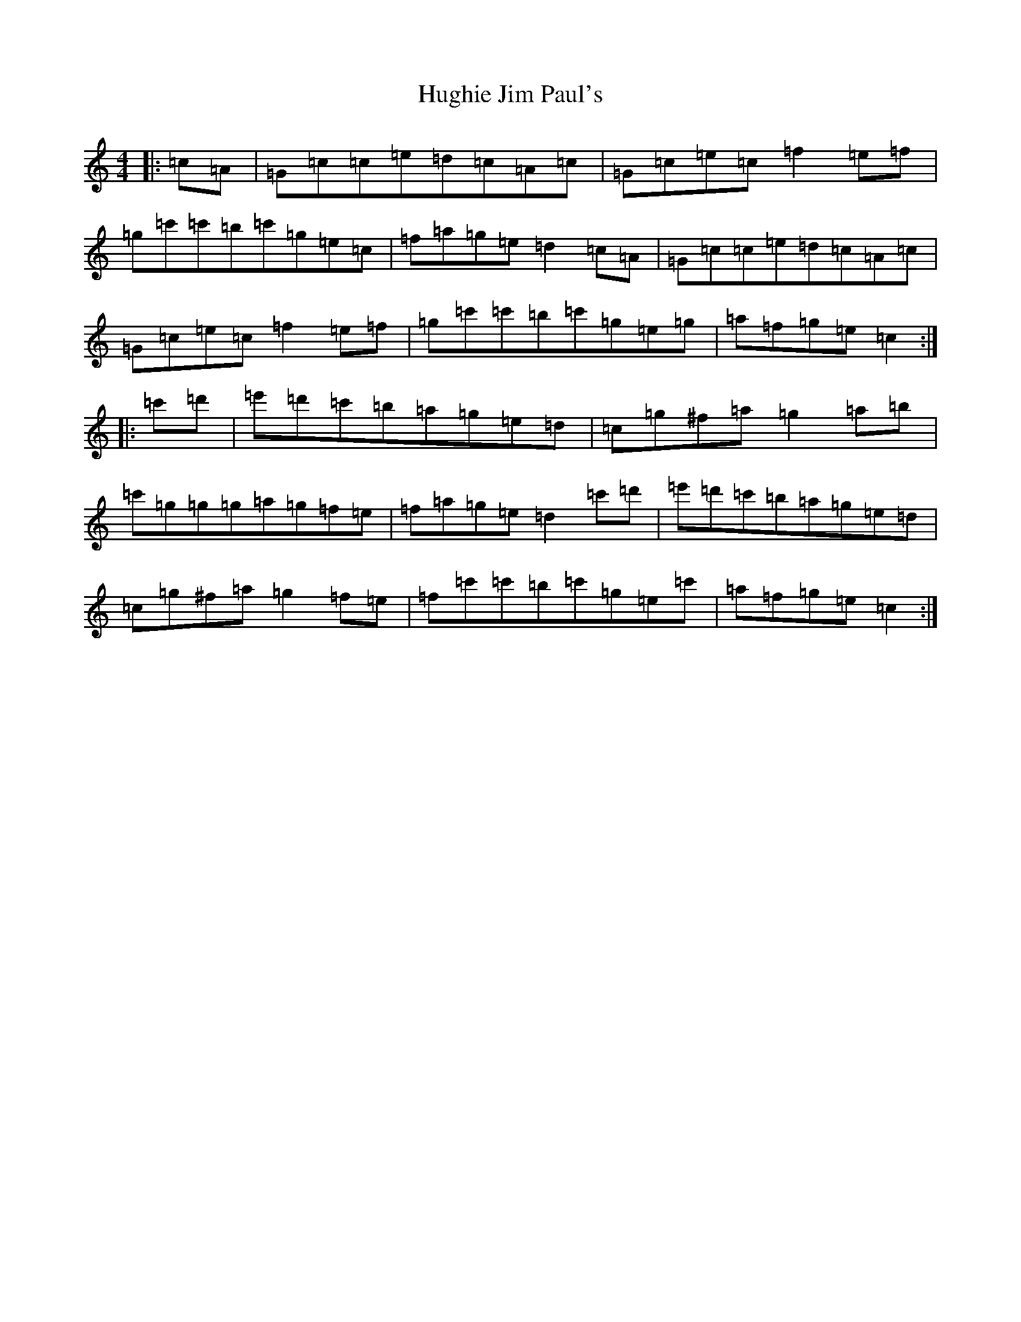 X: 9400
T: Hughie Jim Paul's
S: https://thesession.org/tunes/9869#setting9869
R: reel
M:4/4
L:1/8
K: C Major
|:=c=A|=G=c=c=e=d=c=A=c|=G=c=e=c=f2=e=f|=g=c'=c'=b=c'=g=e=c|=f=a=g=e=d2=c=A|=G=c=c=e=d=c=A=c|=G=c=e=c=f2=e=f|=g=c'=c'=b=c'=g=e=g|=a=f=g=e=c2:||:=c'=d'|=e'=d'=c'=b=a=g=e=d|=c=g^f=a=g2=a=b|=c'=g=g=g=a=g=f=e|=f=a=g=e=d2=c'=d'|=e'=d'=c'=b=a=g=e=d|=c=g^f=a=g2=f=e|=f=c'=c'=b=c'=g=e=c'|=a=f=g=e=c2:|